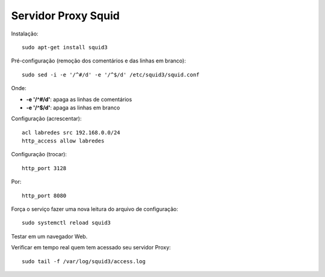 ====================
Servidor Proxy Squid
====================

Instalação::

  sudo apt-get install squid3

Pré-configuração (remoção dos comentários e das linhas em branco)::

  sudo sed -i -e '/^#/d' -e '/^$/d' /etc/squid3/squid.conf 

Onde:

* **-e '/^#/d'**: apaga as linhas de comentários
* **-e '/^$/d'**: apaga as linhas em branco
  
Configuração (acrescentar)::

  acl labredes src 192.168.0.0/24
  http_access allow labredes

Configuração (trocar)::

  http_port 3128

Por::

  http_port 8080

Força o serviço fazer uma nova leitura do arquivo de configuração::

  sudo systemctl reload squid3
  
Testar em um navegador Web.

Verificar em tempo real quem tem acessado seu servidor Proxy::

  sudo tail -f /var/log/squid3/access.log
